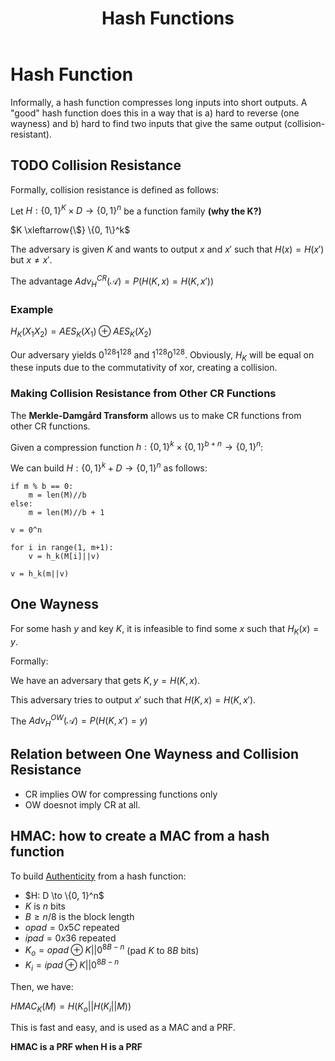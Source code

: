 :PROPERTIES:
:ID:       19ce83f2-fc50-4601-abf2-1d1b905109b6
:END:
#+title: Hash Functions
* Hash Function
  Informally, a hash function compresses long inputs into short outputs. A
  "good" hash function does this in a way that is a) hard to reverse (one
  wayness) and b) hard to find two inputs that give the same output
  (collision-resistant).
  
** TODO Collision Resistance
   Formally, collision resistance is defined as follows:

   Let $H: \{0, 1\}^K \times D \to \{0, 1\}^n$ be a function family *(why the
   K?)*

   \(K \xleftarrow{\$} \{0, 1\}^k\)

   The adversary is given $K$ and wants to output $x$ and $x'$ such that $H(x) =
   H(x')$ but $x \neq x'$.

   The advantage $Adv_H^{CR}(\mathcal{A}) = P(H(K, x) = H(K, x'))$
   
*** Example
    $H_K(X_1X_2) = AES_K(X_1) \oplus AES_K(X_2)$

    Our adversary yields $0^{128}1^{128}$ and $1^{128}0^{128}$. Obviously, $H_K$
    will be equal on these inputs due to the commutativity of xor, creating a
    collision.

*** Making Collision Resistance from Other CR Functions
    The *Merkle-Damgård Transform* allows us to make CR functions from other CR
    functions.

    Given a compression function $h: \{0, 1\}^k \times \{0, 1\}^{b + n} \to \{0,
    1\}^n$:

    We can build $H: \{0, 1\}^k + D \to \{0, 1\}^n$ as follows:

    #+begin_src text
      if m % b == 0:
          m = len(M)//b
      else:
          m = len(M)//b + 1

      v = 0^n

      for i in range(1, m+1):
          v = h_k(M[i]||v)

      v = h_k(m||v)
    #+end_src

    
** One Wayness
   For some hash $y$ and key $K$, it is infeasible to find some $x$ such that
   $H_K(x) = y$.

   Formally:

   We have an adversary that gets $K, y = H(K, x)$.

   This adversary tries to output $x'$ such that $H(K, x) = H(K, x')$.

   The $Adv_H^{OW}(\mathcal{A}) = P(H(K, x') = y)$

** Relation between One Wayness and Collision Resistance
   - CR implies OW for compressing functions only
   - OW doesnot imply CR at all.
   
** HMAC: how to create a MAC from a hash function
   To build [[id:3adad90a-d79f-4dcc-91ff-aa047dd36574][Authenticity]] from a hash function:

   - $H: D \to \{0, 1}^n$
   - $K$ is $n$ bits
   - $B \geq n/8$ is the block length
   - $opad = 0x5C$ repeated
   - $ipad = 0x36$ repeated
   - $K_o = opad \oplus K||0^{8B-n}$ (pad $K$ to $8B$ bits)
   - $K_i = ipad \oplus K||0^{8B-n}$

   Then, we have:

   $HMAC_K(M) = H(K_o||H(K_i||M))$

   This is fast and easy, and is used as a MAC and a PRF.

   *HMAC is a PRF when H is a PRF*
